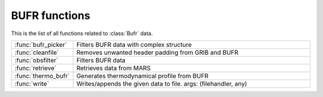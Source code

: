 
BUFR functions
================
This is the list of all functions related to :class:`Bufr` data.

.. list-table::
    :widths: 20 80
    :header-rows: 0


    * - :func:`bufr_picker`
      - Filters BUFR data with complex structure

    * - :func:`cleanfile`
      - Removes unwanted header padding from GRIB and BUFR

    * - :func:`obsfilter`
      - Filters BUFR data

    * - :func:`retrieve`
      - Retrieves data from MARS

    * - :func:`thermo_bufr`
      - Generates thermodynamical profile from BUFR

    * - :func:`write`
      - Writes/appends the given data to file. args: (filehandler, any)
